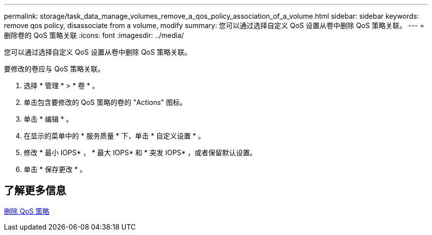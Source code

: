 ---
permalink: storage/task_data_manage_volumes_remove_a_qos_policy_association_of_a_volume.html 
sidebar: sidebar 
keywords: remove qos policy, disassociate from a volume, modify 
summary: 您可以通过选择自定义 QoS 设置从卷中删除 QoS 策略关联。 
---
= 删除卷的 QoS 策略关联
:icons: font
:imagesdir: ../media/


[role="lead"]
您可以通过选择自定义 QoS 设置从卷中删除 QoS 策略关联。

要修改的卷应与 QoS 策略关联。

. 选择 * 管理 * > * 卷 * 。
. 单击包含要修改的 QoS 策略的卷的 "Actions" 图标。
. 单击 * 编辑 * 。
. 在显示的菜单中的 * 服务质量 * 下，单击 * 自定义设置 * 。
. 修改 * 最小 IOPS* ， * 最大 IOPS* 和 * 突发 IOPS* ，或者保留默认设置。
. 单击 * 保存更改 * 。




== 了解更多信息

xref:task_data_manage_volumes_deleting_a_qos_policy.adoc[删除 QoS 策略]

